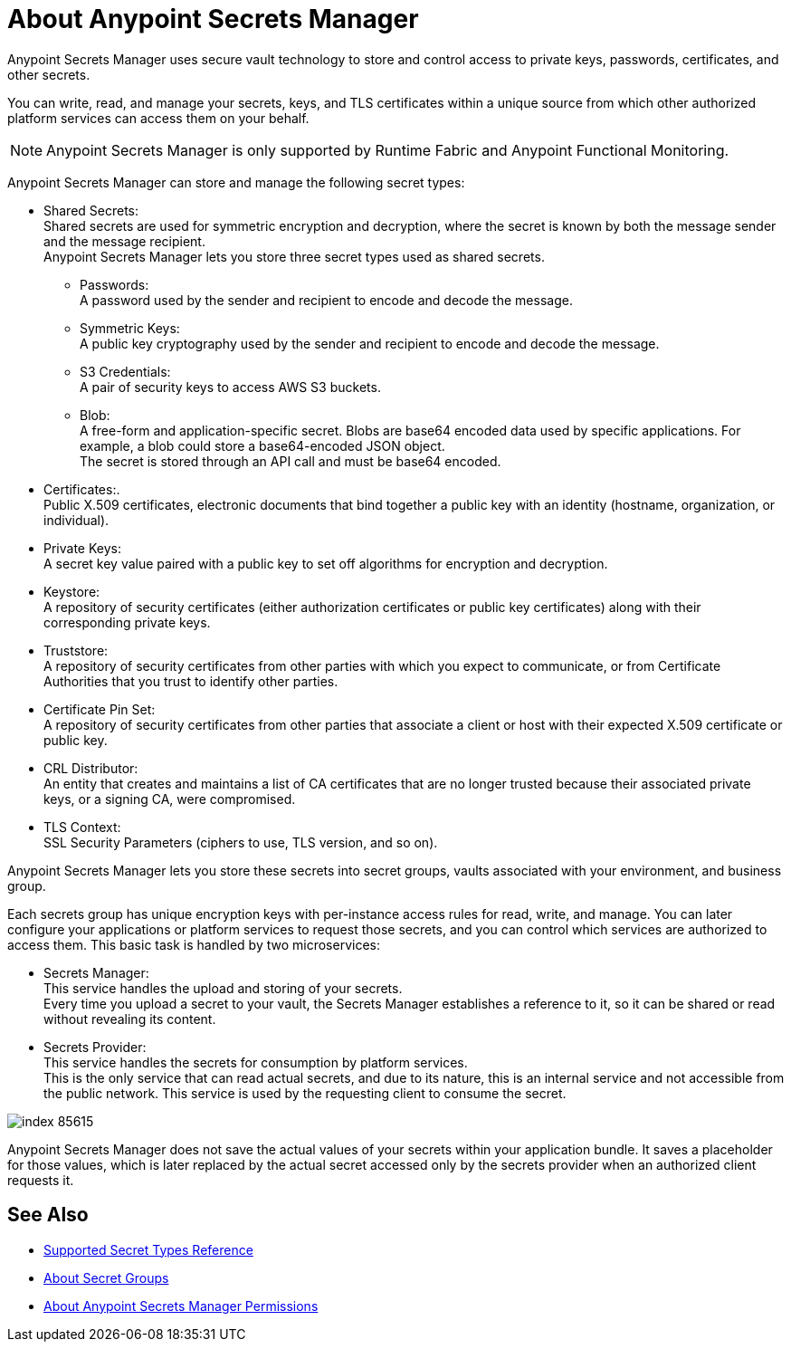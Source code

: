 = About Anypoint Secrets Manager

Anypoint Secrets Manager uses secure vault technology to store and control access to private keys, passwords, certificates, and other secrets. 

You can write, read, and manage your secrets, keys, and TLS certificates within a unique source from which other authorized platform services can access them on your behalf.

[NOTE]
Anypoint Secrets Manager is only supported by Runtime Fabric and Anypoint Functional Monitoring.

Anypoint Secrets Manager can store and manage the following secret types:

* Shared Secrets: +
Shared secrets are used for symmetric encryption and decryption, where the secret is known by both the message sender and the message recipient. +
Anypoint Secrets Manager lets you store three secret types used as shared secrets.
** Passwords: +
A password used by the sender and recipient to encode and decode the message.
** Symmetric Keys: +
A public key cryptography used by the sender and recipient to encode and decode the message.
** S3 Credentials: +
A pair of security keys to access AWS S3 buckets.
** Blob: +
A free-form and application-specific secret. Blobs are base64 encoded data used by specific applications. For example, a blob could store a base64-encoded JSON object. +
The secret is stored through an API call and must be base64 encoded.
* Certificates:. +
Public X.509 certificates, electronic documents that bind together a public key with an identity (hostname, organization, or individual).
* Private Keys: +
A secret key value paired with a public key to set off algorithms for encryption and decryption.
* Keystore: +
A repository of security certificates (either authorization certificates or public key certificates) along with their corresponding private keys.
* Truststore: +
A repository of security certificates from other parties with which you expect to communicate, or from Certificate Authorities that you trust to identify other parties.
* Certificate Pin Set: +
A repository of security certificates from other parties that associate a client or host with their expected X.509 certificate or public key.
* CRL Distributor: +
An entity that creates and maintains a list of CA certificates that are no longer trusted because their associated private keys, or a signing CA, were compromised.
* TLS Context: +
SSL Security Parameters (ciphers to use, TLS version, and so on).

Anypoint Secrets Manager lets you store these secrets into secret groups, vaults associated with your environment, and business group.

Each secrets group has unique encryption keys with per-instance access rules for read, write, and manage. You can later configure your applications or platform services to request those secrets, and you can control which services are authorized to access them. This basic task is handled by two microservices:

* Secrets Manager: +
This service handles the upload and storing of your secrets. +
Every time you upload a secret to your vault, the Secrets Manager establishes a reference to it, so it can be shared or read without revealing its content.

* Secrets Provider: +
This service handles the secrets for consumption by platform services. +
This is the only service that can read actual secrets, and due to its nature, this is an internal service and not accessible from the public network. This service is used by the requesting client to consume the secret.

image::index-85615.png[]


Anypoint Secrets Manager does not save the actual values of your secrets within your application bundle. It saves a placeholder for those values, which is later replaced by the actual secret accessed only by the secrets provider when an authorized client requests it.

//_COMBAK: This is not yet ready.
// Anypoint Secrets Manager currently works with Mule flows, Design Center flows, Cloudhub, PCF, and PCE.


== See Also

* link:/anypoint-secrets-manager/asm-secret-type-support-reference[Supported Secret Types Reference]
* link:/anypoint-secrets-manager/asm-secret-group-concept[About Secret Groups]
* link:/anypoint-secrets-manager/asm-permission-concept[About Anypoint Secrets Manager Permissions]
